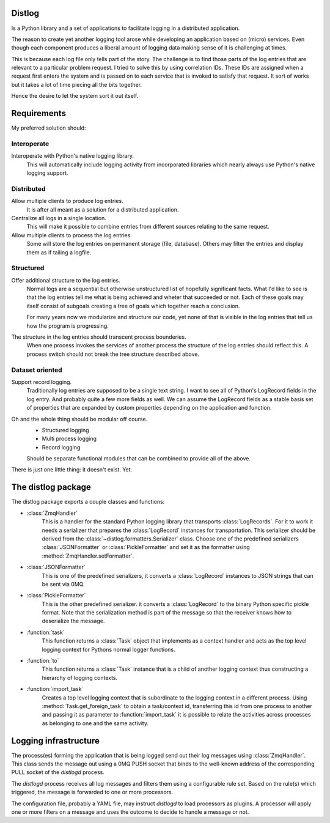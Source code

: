 Distlog
=======

Is a Python library and a set of applications to facilitate logging in a
distributed application.

The reason to create yet another logging tool arose while developing an
application based on (micro) services. Even though each component produces a
liberal amount of logging data making sense of it is challenging at times.

This is because each log file only tells part of the story.
The challenge is to find those parts of the log entries that are relevant to a
particular problem request. I tried to solve this by using correlation IDs.
These IDs are assigned when a request first enters the system and is passed on
to each service that is invoked to satisfy that request. It sort of works but it
takes a lot of time piecing all the bits together.

Hence the desire to let the system sort it out itself.

Requirements
============

My preferred solution should:

Interoperate
------------

Interoperate with Python's native logging library.
    This will automatically include logging activity from incorporated libraries
    which nearly always use Python's native logging support.

Distributed
-----------

Allow multiple clients to produce log entries.
    It is after all meant as a solution for a distributed application.

Centralize all logs in a single location.
    This will make it possible to combine entries from different sources
    relating to the same request.

Allow multiple clients to process the log entries.
    Some will store the log entries on permanent storage (file, database).
    Others may filter the entries and display them as if tailing a logfile.

Structured
----------

Offer additional structure to the log entries.
    Normal logs are a sequential but otherwise unstructured list of hopefully
    significant facts. What I'd like to see is that the log entries tell me what
    is being achieved and wheter that succeeded or not. Each of these goals may
    itself consist of subgoals creating a tree of goals which together reach a
    conclusion.

    For many years now we modularize and structure our code, yet none of that is
    visible in the log entries that tell us how the program is progressing.

The structure in the log entries should transcent process bounderies.
    When one process invokes the services of another process the structure of
    the log entries should reflect this. A process switch should not break the
    tree structure described above.

Dataset oriented
----------------

Support record logging.
    Traditionally log entries are supposed to be a single text string. I want to
    see all of Python's LogRecord fields in the log entry. And probably quite a
    few more fields as well. We can assume the LogRecord fields as a stable
    basis set of properties that are expanded by custom properties depending on
    the application and function.

Oh and the whole thing should be modular off course.
    - Structured logging
    - Multi process logging
    - Record logging

    Should be separate functional modules that can be combined to provide all of
    the above.

There is just one little thing: it doesn't exist. Yet.

The distlog package
====================
The distlog package exports a couple classes and functions:

* :class:`ZmqHandler`
    This is a handler for the standard Python logging library that transports
    :class:`LogRecords`. For it to work it needs a serializer that prepares the
    :class:`LogRecord` instances for transportation. This serializer should be
    derived from the :class:`~distlog.formatters.Serializer` class. Choose one
    of the predefined serializers :class:`JSONFormatter` or
    :class:`PickleFormatter` and set it as the formatter using
    :method:`ZmqHandler.setFormatter`.

* :class:`JSONFormatter`
    This is one of the predefined serializers, it converts a :class:`LogRecord`
    instances to JSON strings that can be sent via 0MQ.

* :class:`PickleFormatter`
    This is the other predefined serializer. it converts a :class:`LogRecord` to
    the binary Python specific pickle format. Note that the serialization method
    is part of the message so that the receiver knows how to deserialize the
    message.

* :function:`task`
    This function returns a :class:`Task` object that implements as a context
    handler and acts as the top level logging context for Pythons normal logger
    functions.

* :function:`to`
    This function returns a :class:`Task` instance that is a child of another
    logging context thus constructing a hierarchy of logging contexts.

* :function:`import_task`
    Creates a top level logging context that is subordinate to the logging
    context in a different process. Using :method:`Task.get_foreign_task` to
    obtain a task/context id, transferring this id from one process to another
    and passing it as parameter to :function:`import_task` it is possible to
    relate the activities across processes as belonging to one and the same
    activity.

Logging infrastructure
======================
The process(es) forming the application that is being logged send out their log
messages using :class:`ZmqHandler`. This class sends the message out using a
0MQ PUSH socket that binds to the well-known address of the corresponding PULL
socket of the `distlogd` process.

The `distlogd` process receives all log messages and filters them using a
configurable rule set. Based on the rule(s) which triggered, the message is
forwarded to one or more processors.

The configuration file, probably a YAML file, may instruct `distlogd` to load
processors as plugins. A processor will apply one or more filters on a message
and uses the outcome to decide to handle a message or not.
